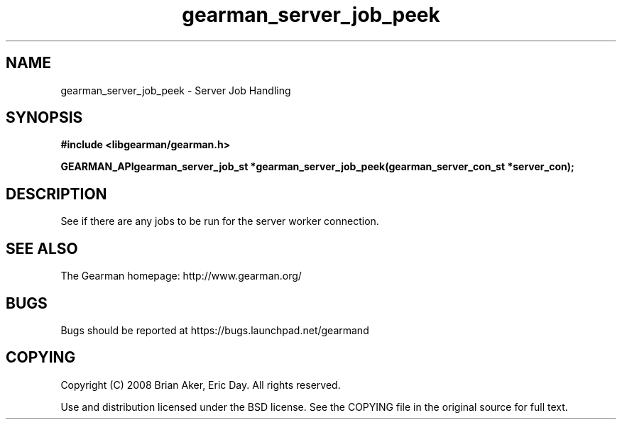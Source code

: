 .TH gearman_server_job_peek 3 2009-07-02 "Gearman" "Gearman"
.SH NAME
gearman_server_job_peek \- Server Job Handling
.SH SYNOPSIS
.B #include <libgearman/gearman.h>
.sp
.BI "GEARMAN_APIgearman_server_job_st *gearman_server_job_peek(gearman_server_con_st *server_con);"
.SH DESCRIPTION
See if there are any jobs to be run for the server worker connection.
.SH "SEE ALSO"
The Gearman homepage: http://www.gearman.org/
.SH BUGS
Bugs should be reported at https://bugs.launchpad.net/gearmand
.SH COPYING
Copyright (C) 2008 Brian Aker, Eric Day. All rights reserved.

Use and distribution licensed under the BSD license. See the COPYING file in the original source for full text.
